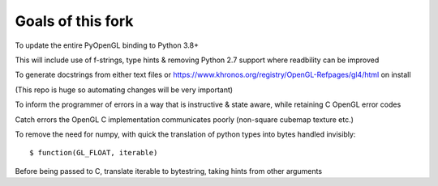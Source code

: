 Goals of this fork
================
To update the entire PyOpenGL binding to Python 3.8+

This will include use of f-strings, type hints & removing Python 2.7 support where readbility can be improved

To generate docstrings from either text files or https://www.khronos.org/registry/OpenGL-Refpages/gl4/html on install  

(This repo is huge so automating changes will be very important)

To inform the programmer of errors in a way that is instructive & state aware, while retaining C OpenGL error codes

Catch errors the OpenGL C implementation communicates poorly (non-square cubemap texture etc.)

To remove the need for numpy, with quick the translation of python types into bytes handled invisibly::

    $ function(GL_FLOAT, iterable)

Before being passed to C, translate iterable to bytestring, taking hints from other arguments  
